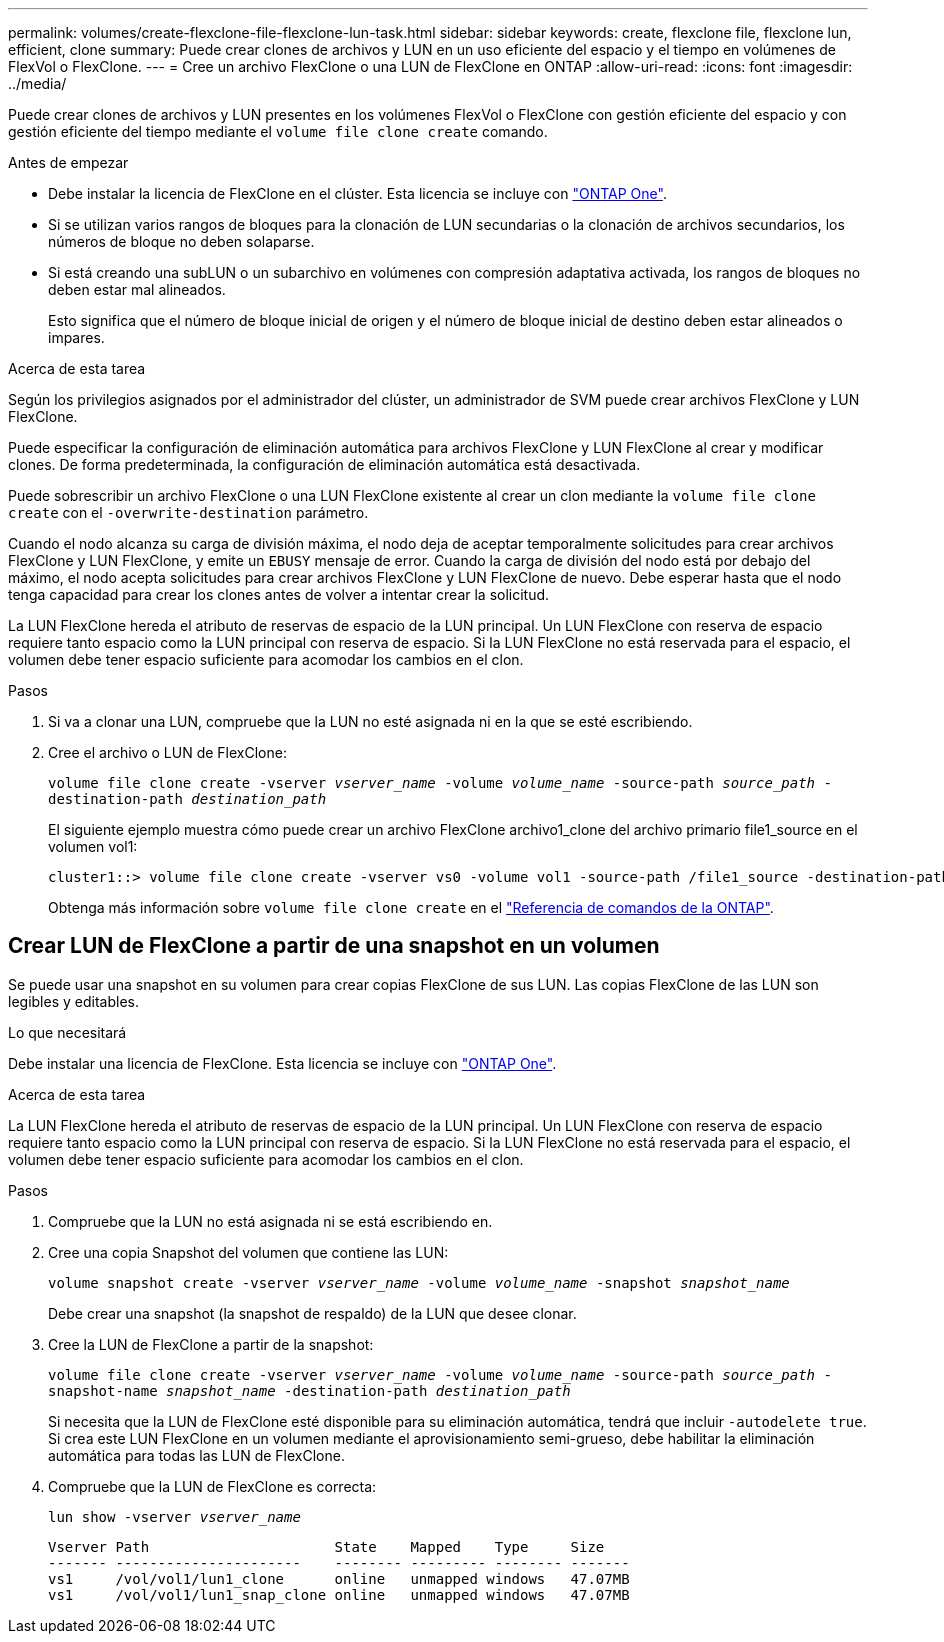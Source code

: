 ---
permalink: volumes/create-flexclone-file-flexclone-lun-task.html 
sidebar: sidebar 
keywords: create, flexclone file, flexclone lun, efficient, clone 
summary: Puede crear clones de archivos y LUN en un uso eficiente del espacio y el tiempo en volúmenes de FlexVol o FlexClone. 
---
= Cree un archivo FlexClone o una LUN de FlexClone en ONTAP
:allow-uri-read: 
:icons: font
:imagesdir: ../media/


[role="lead"]
Puede crear clones de archivos y LUN presentes en los volúmenes FlexVol o FlexClone con gestión eficiente del espacio y con gestión eficiente del tiempo mediante el `volume file clone create` comando.

.Antes de empezar
* Debe instalar la licencia de FlexClone en el clúster. Esta licencia se incluye con link:../system-admin/manage-licenses-concept.html#licenses-included-with-ontap-one["ONTAP One"].
* Si se utilizan varios rangos de bloques para la clonación de LUN secundarias o la clonación de archivos secundarios, los números de bloque no deben solaparse.
* Si está creando una subLUN o un subarchivo en volúmenes con compresión adaptativa activada, los rangos de bloques no deben estar mal alineados.
+
Esto significa que el número de bloque inicial de origen y el número de bloque inicial de destino deben estar alineados o impares.



.Acerca de esta tarea
Según los privilegios asignados por el administrador del clúster, un administrador de SVM puede crear archivos FlexClone y LUN FlexClone.

Puede especificar la configuración de eliminación automática para archivos FlexClone y LUN FlexClone al crear y modificar clones. De forma predeterminada, la configuración de eliminación automática está desactivada.

Puede sobrescribir un archivo FlexClone o una LUN FlexClone existente al crear un clon mediante la `volume file clone create` con el `-overwrite-destination` parámetro.

Cuando el nodo alcanza su carga de división máxima, el nodo deja de aceptar temporalmente solicitudes para crear archivos FlexClone y LUN FlexClone, y emite un `EBUSY` mensaje de error. Cuando la carga de división del nodo está por debajo del máximo, el nodo acepta solicitudes para crear archivos FlexClone y LUN FlexClone de nuevo. Debe esperar hasta que el nodo tenga capacidad para crear los clones antes de volver a intentar crear la solicitud.

La LUN FlexClone hereda el atributo de reservas de espacio de la LUN principal. Un LUN FlexClone con reserva de espacio requiere tanto espacio como la LUN principal con reserva de espacio. Si la LUN FlexClone no está reservada para el espacio, el volumen debe tener espacio suficiente para acomodar los cambios en el clon.

.Pasos
. Si va a clonar una LUN, compruebe que la LUN no esté asignada ni en la que se esté escribiendo.
. Cree el archivo o LUN de FlexClone:
+
`volume file clone create -vserver _vserver_name_ -volume _volume_name_ -source-path _source_path_ -destination-path _destination_path_`

+
El siguiente ejemplo muestra cómo puede crear un archivo FlexClone archivo1_clone del archivo primario file1_source en el volumen vol1:

+
[listing]
----
cluster1::> volume file clone create -vserver vs0 -volume vol1 -source-path /file1_source -destination-path /file1_clone
----
+
Obtenga más información sobre `volume file clone create` en el link:https://docs.netapp.com/us-en/ontap-cli/volume-file-clone-create.html["Referencia de comandos de la ONTAP"^].





== Crear LUN de FlexClone a partir de una snapshot en un volumen

Se puede usar una snapshot en su volumen para crear copias FlexClone de sus LUN. Las copias FlexClone de las LUN son legibles y editables.

.Lo que necesitará
Debe instalar una licencia de FlexClone. Esta licencia se incluye con link:../system-admin/manage-licenses-concept.html#licenses-included-with-ontap-one["ONTAP One"].

.Acerca de esta tarea
La LUN FlexClone hereda el atributo de reservas de espacio de la LUN principal. Un LUN FlexClone con reserva de espacio requiere tanto espacio como la LUN principal con reserva de espacio. Si la LUN FlexClone no está reservada para el espacio, el volumen debe tener espacio suficiente para acomodar los cambios en el clon.

.Pasos
. Compruebe que la LUN no está asignada ni se está escribiendo en.
. Cree una copia Snapshot del volumen que contiene las LUN:
+
`volume snapshot create -vserver _vserver_name_ -volume _volume_name_ -snapshot _snapshot_name_`

+
Debe crear una snapshot (la snapshot de respaldo) de la LUN que desee clonar.

. Cree la LUN de FlexClone a partir de la snapshot:
+
`volume file clone create -vserver _vserver_name_ -volume _volume_name_ -source-path _source_path_ -snapshot-name _snapshot_name_ -destination-path _destination_path_`

+
Si necesita que la LUN de FlexClone esté disponible para su eliminación automática, tendrá que incluir `-autodelete true`. Si crea este LUN FlexClone en un volumen mediante el aprovisionamiento semi-grueso, debe habilitar la eliminación automática para todas las LUN de FlexClone.

. Compruebe que la LUN de FlexClone es correcta:
+
`lun show -vserver _vserver_name_`

+
[listing]
----

Vserver Path                      State    Mapped    Type     Size
------- ----------------------    -------- --------- -------- -------
vs1     /vol/vol1/lun1_clone      online   unmapped windows   47.07MB
vs1     /vol/vol1/lun1_snap_clone online   unmapped windows   47.07MB
----

